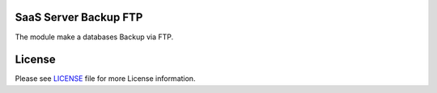 SaaS Server Backup FTP
======================

The module make a databases Backup via FTP.


License
=======

Please see `LICENSE <LICENSE>`__ file for more License information.
